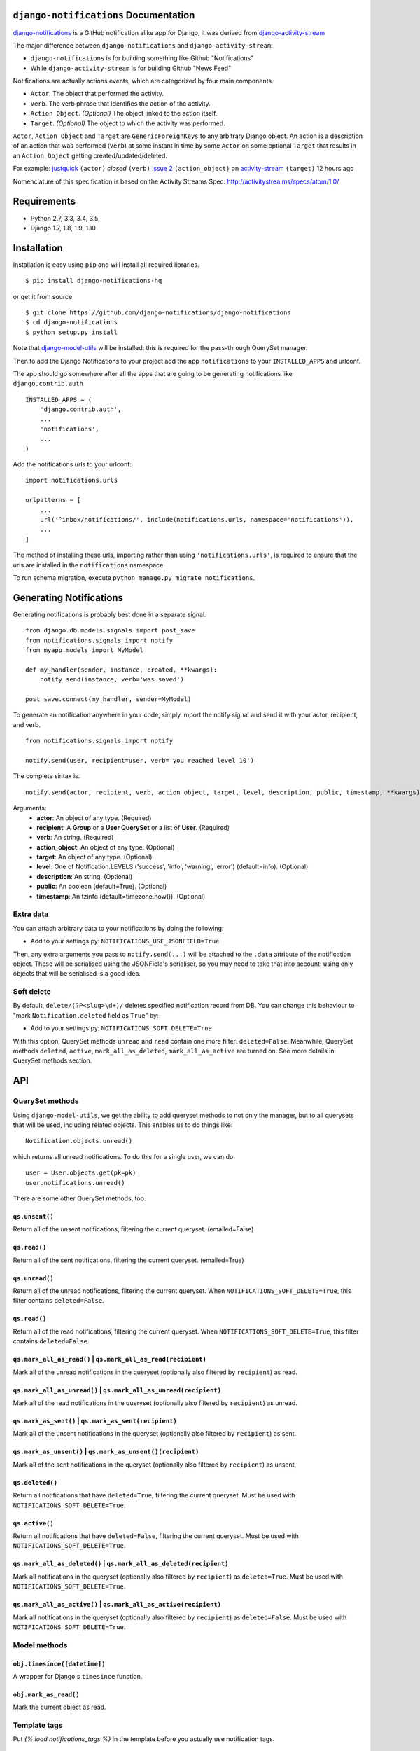 ``django-notifications`` Documentation
=======================================


|build-status| |coveralls|

`django-notifications <https://github.com/django-notifications/django-notifications>`_ is a GitHub notification alike app for Django, it was derived from `django-activity-stream <https://github.com/justquick/django-activity-stream>`_

The major difference between ``django-notifications`` and ``django-activity-stream``:

* ``django-notifications`` is for building something like Github "Notifications"
* While ``django-activity-stream`` is for building Github "News Feed"

Notifications are actually actions events, which are categorized by four main components.

* ``Actor``. The object that performed the activity.
* ``Verb``. The verb phrase that identifies the action of the activity.
* ``Action Object``. *(Optional)* The object linked to the action itself.
* ``Target``. *(Optional)* The object to which the activity was performed.

``Actor``, ``Action Object`` and ``Target`` are ``GenericForeignKeys`` to any arbitrary Django object.
An action is a description of an action that was performed (``Verb``) at some instant in time by some ``Actor`` on some optional ``Target`` that results in an ``Action Object`` getting created/updated/deleted.

For example: `justquick <https://github.com/justquick/>`_ ``(actor)`` *closed* ``(verb)`` `issue 2 <https://github.com/justquick/django-activity-stream/issues/2>`_ ``(action_object)`` on `activity-stream <https://github.com/justquick/django-activity-stream/>`_ ``(target)`` 12 hours ago

Nomenclature of this specification is based on the Activity Streams Spec: `<http://activitystrea.ms/specs/atom/1.0/>`_

Requirements
============

- Python 2.7, 3.3, 3.4, 3.5
- Django 1.7, 1.8, 1.9, 1.10

Installation
============

Installation is easy using ``pip`` and will install all required libraries.

::

    $ pip install django-notifications-hq

or get it from source

::

    $ git clone https://github.com/django-notifications/django-notifications
    $ cd django-notifications
    $ python setup.py install

Note that `django-model-utils <http://pypi.python.org/pypi/django-model-utils>`_ will be installed: this is required for the pass-through QuerySet manager.

Then to add the Django Notifications to your project add the app ``notifications`` to your ``INSTALLED_APPS`` and urlconf.

The app should go somewhere after all the apps that are going to be generating notifications like ``django.contrib.auth``

::

    INSTALLED_APPS = (
        'django.contrib.auth',
        ...
        'notifications',
        ...
    )

Add the notifications urls to your urlconf::

    import notifications.urls

    urlpatterns = [
        ...
        url('^inbox/notifications/', include(notifications.urls, namespace='notifications')),
        ...
    ]

The method of installing these urls, importing rather than using ``'notifications.urls'``, is required to ensure that the urls are installed in the ``notifications`` namespace.

To run schema migration, execute ``python manage.py migrate notifications``.

Generating Notifications
=========================

Generating notifications is probably best done in a separate signal.

::

    from django.db.models.signals import post_save
    from notifications.signals import notify
    from myapp.models import MyModel

    def my_handler(sender, instance, created, **kwargs):
        notify.send(instance, verb='was saved')

    post_save.connect(my_handler, sender=MyModel)

To generate an notification anywhere in your code, simply import the notify signal and send it with your actor, recipient, and verb.

::

    from notifications.signals import notify

    notify.send(user, recipient=user, verb='you reached level 10')

The complete sintax is.

::

    notify.send(actor, recipient, verb, action_object, target, level, description, public, timestamp, **kwargs)

Arguments:
 * **actor**: An object of any type. (Required)
 * **recipient**: A **Group** or a **User QuerySet** or a list of **User**. (Required)
 * **verb**: An string. (Required)
 * **action_object**: An object of any type. (Optional)
 * **target**: An object of any type. (Optional)
 * **level**: One of Notification.LEVELS ('success', 'info', 'warning', 'error') (default=info). (Optional)
 * **description**: An string. (Optional)
 * **public**: An boolean (default=True). (Optional)
 * **timestamp**: An tzinfo (default=timezone.now()). (Optional)

Extra data
----------

You can attach arbitrary data to your notifications by doing the following:

* Add to your settings.py: ``NOTIFICATIONS_USE_JSONFIELD=True``

Then, any extra arguments you pass to ``notify.send(...)`` will be attached to the ``.data`` attribute of the notification object.
These will be serialised using the JSONField's serialiser, so you may need to take that into account: using only objects that will be serialised is a good idea.

Soft delete
-----------

By default, ``delete/(?P<slug>\d+)/`` deletes specified notification record from DB.
You can change this behaviour to "mark ``Notification.deleted`` field as ``True``" by:

* Add to your settings.py: ``NOTIFICATIONS_SOFT_DELETE=True``

With this option, QuerySet methods ``unread`` and ``read`` contain one more filter: ``deleted=False``.
Meanwhile, QuerySet methods ``deleted``, ``active``, ``mark_all_as_deleted``, ``mark_all_as_active`` are turned on.
See more details in QuerySet methods section.

API
====

QuerySet methods
-----------------

Using ``django-model-utils``, we get the ability to add queryset methods to not only the manager, but to all querysets that will be used, including related objects. This enables us to do things like::

  Notification.objects.unread()

which returns all unread notifications. To do this for a single user, we can do::

  user = User.objects.get(pk=pk)
  user.notifications.unread()

There are some other QuerySet methods, too.

``qs.unsent()``
~~~~~~~~~~~~~~~

Return all of the unsent notifications, filtering the current queryset. (emailed=False)

``qs.read()``
~~~~~~~~~~~~~~~

Return all of the sent notifications, filtering the current queryset. (emailed=True)

``qs.unread()``
~~~~~~~~~~~~~~~

Return all of the unread notifications, filtering the current queryset.
When ``NOTIFICATIONS_SOFT_DELETE=True``, this filter contains ``deleted=False``.

``qs.read()``
~~~~~~~~~~~~~~~

Return all of the read notifications, filtering the current queryset.
When ``NOTIFICATIONS_SOFT_DELETE=True``, this filter contains ``deleted=False``.


``qs.mark_all_as_read()`` | ``qs.mark_all_as_read(recipient)``
~~~~~~~~~~~~~~~~~~~~~~~~~~~~~~~~~~~~~~~~~~~~~~~~~~~~~~~~~~~~~~

Mark all of the unread notifications in the queryset (optionally also filtered by ``recipient``) as read.


``qs.mark_all_as_unread()`` | ``qs.mark_all_as_unread(recipient)``
~~~~~~~~~~~~~~~~~~~~~~~~~~~~~~~~~~~~~~~~~~~~~~~~~~~~~~~~~~~~~~~~~~

Mark all of the read notifications in the queryset (optionally also filtered by ``recipient``) as unread.

``qs.mark_as_sent()`` | ``qs.mark_as_sent(recipient)``
~~~~~~~~~~~~~~~~~~~~~~~~~~~~~~~~~~~~~~~~~~~~~~~~~~~~~~~~~~~~~~

Mark all of the unsent notifications in the queryset (optionally also filtered by ``recipient``) as sent.


``qs.mark_as_unsent()`` | ``qs.mark_as_unsent()(recipient)``
~~~~~~~~~~~~~~~~~~~~~~~~~~~~~~~~~~~~~~~~~~~~~~~~~~~~~~~~~~~~~~~~~~

Mark all of the sent notifications in the queryset (optionally also filtered by ``recipient``) as unsent.

``qs.deleted()``
~~~~~~~~~~~~~~~~

Return all notifications that have ``deleted=True``, filtering the current queryset.
Must be used with ``NOTIFICATIONS_SOFT_DELETE=True``.

``qs.active()``
~~~~~~~~~~~~~~~

Return all notifications that have ``deleted=False``, filtering the current queryset.
Must be used with ``NOTIFICATIONS_SOFT_DELETE=True``.

``qs.mark_all_as_deleted()`` | ``qs.mark_all_as_deleted(recipient)``
~~~~~~~~~~~~~~~~~~~~~~~~~~~~~~~~~~~~~~~~~~~~~~~~~~~~~~~~~~~~~~~~~~~~

Mark all notifications in the queryset (optionally also filtered by ``recipient``) as ``deleted=True``.
Must be used with ``NOTIFICATIONS_SOFT_DELETE=True``.

``qs.mark_all_as_active()`` | ``qs.mark_all_as_active(recipient)``
~~~~~~~~~~~~~~~~~~~~~~~~~~~~~~~~~~~~~~~~~~~~~~~~~~~~~~~~~~~~~~~~~~

Mark all notifications in the queryset (optionally also filtered by ``recipient``) as ``deleted=False``.
Must be used with ``NOTIFICATIONS_SOFT_DELETE=True``.


Model methods
-------------

``obj.timesince([datetime])``
~~~~~~~~~~~~~~~~~~~~~~~~~~~~~

A wrapper for Django's ``timesince`` function.

``obj.mark_as_read()``
~~~~~~~~~~~~~~~~~~~~~~

Mark the current object as read.


Template tags
-------------

Put `{% load notifications_tags %}` in the template before you actually use notification tags.


``notifications_unread``
~~~~~~~~~~~~~~~~~~~~~~~~

::

    {% notifications_unread %}

Give the number of unread notifications for a user, or nothing (an empty string) for an anonymous user.

Storing the count in a variable for further processing is advised, such as::

    {% notifications_unread as unread_count %}
    ...
    {% if unread_count %}
        You have <strong>{{ unread_count }}</strong> unread notifications.
    {% endif %}

Live-updater API
================

To ensure users always have the most up-to-date notifications, `django-notifications` includes a simple javascript API
for updating specific fields within a django template.

There are two possible API calls that can be made:

1. ``api/unread_count/`` that returns a javascript object with 1 key: ``unread_count`` eg::

        {"unread_count":1}

#. ``api/unread_list/`` that returns a javascript object with 2 keys: `unread_count` and `unread_list` eg::

        {
         "unread_count":1,
         "unread_list":[--list of json representations of notifications--]
        }

   Representations of notifications are based on the django method: ``model_to_dict``

   Query string arguments:

   - **max** - maximum length of unread list.
   - **mark_as_read** - mark notification in list as read.

   For example, get ``api/unread_list/?max=3&mark_as_read=true`` returns 3 notifications and mark them read (remove from list on next request).


How to use:
-----------

1. Put ``{% load notifications_tags %}`` in the template before you actually use notification tags.
2. In the area where you are loading javascript resources add the following tags in the order below::

       <script src="{% static 'notifications/notify.js' %}" type="text/javascript"></script>
       {% register_notify_callbacks callbacks='fill_notification_list,fill_notification_badge' %}

   ``register_notify_callbacks`` takes the following arguments:

   1. ``badge_class`` (default ``live_notify_badge``) - The identifier `class` of the element to show the unread count, that will be periodically updated.
   #. ``menu_class`` (default ``live_notify_list``) - The identifier `class` of the element to insert a list of unread items, that will be periodically updated.
   #. ``refresh_period`` (default ``15``) - How often to fetch unread items from the server (integer in seconds).
   #. ``fetch`` (default ``5``) - How many notifications to fetch each time.
   #. ``callbacks`` (default ``<empty string>``) - A comma-separated list of javascript functions to call each period.
   #. ``api_name`` (default ``list``) - The name of the API to call (this can be either ``list`` or ``count``).

3. To insert a live-updating unread count, use the following template::

       {% live_notify_badge %}

   ``live_notify_badge`` takes the following arguments:

   1. ``badge_class`` (default ``live_notify_badge``) - The identifier ``class`` for the ``<span>`` element that will be created to show the unread count.

4. To insert a live-updating unread list, use the following template::

       {% live_notify_list %}

   ``live_notify_list`` takes the following arguments:

   1. ``list_class`` (default ``live_notify_list``) - The identifier ``class`` for the ``<ul>`` element that will be created to insert the list of notifications into.

Using the live-updater with bootstrap
-------------------------------------

The Live-updater can be incorporated into bootstrap with minimal code.

To create a live-updating bootstrap badge containing the unread count, simply use the template tag::

    {% live_notify_badge classes="badge" %}

To create a live-updating bootstrap dropdown menu containing a selection of recent unread notifications, simply use the template tag::

    {% live_notify_list classes="dropdown-menu" %}

Customising the display of notifications using javascript callbacks
-------------------------------------------------------------------

While the live notifier for unread counts should suit most use cases, users may wish to alter how
unread notifications are shown.

The ``callbacks`` argument of the ``register_notify_callbacks`` dictates which javascript functions are called when
the unread api call is made.

To add a custom javascript callback, simply add this to the list, like so::

       {% register_notify_callbacks callbacks='fill_notification_badge,my_special_notification_callback' %}

The above would cause the callback to update the unread count badge, and would call the custom function `my_special_notification_callback`.
All callback functions are passed a single argument by convention called `data`, which contains the entire result from the API.

For example, the below function would get the recent list of unread messages and log them to the console::

    function my_special_notification_callback(data) {
        for (var i=0; i < data.unread_list.length; i++) {
            msg = data.unread_list[i];
            console.log(msg);
        }
    }

Testing the live-updater
------------------------

1. Clone the repo
2. Set the 'NOTIFICATION_TEST' environment variable. E.g. `export NOTIFICATION_TEST=1`
3. Run `./manage.py runserver`
4. Browse to `yourserverip/test/`
5. Click 'Make a notification' and a new notification should appear in the list in 5-10 seconds.

Serializing the django-notifications Model
==========================================

See here - http://www.django-rest-framework.org/api-guide/relations/#generic-relationships

In this example the target object can be of type Foo or Bar and the appropriate serializer will be used.

::

    class GenericNotificationRelatedField(serializers.RelatedField):

        def to_representation(self, value):
            if isinstance(value, Foo):
                serializer = FooSerializer(value)
            if isinstance(value, Bar):
                serializer = BarSerializer(value)

            return serializer.data


    class NotificationSerializer(serializers.Serializer):
        recipient = PublicUserSerializer(User, read_only=True)
        unread = serializers.BooleanField(read_only=True)
        target = GenericNotificationRelatedField(read_only=True)

Thanks to @DaWy

Notes
=====

Email Notification
------------------

Sending email to users has not been integrated into this library. So for now you need to implement it if needed. There is a reserved field `Notification.emailed` to make it easier.


``django-notifications`` Team
==============================

Core contributors (in alphabetical order):

- `Alvaro Leonel <https://github.com/AlvaroLQueiroz>`_
- `Samuel Spencer <https://github.com/LegoStormtroopr>`_
- `Yang Yubo <https://github.com/yangyubo>`_
- `Zhongyuan Zhang <https://github.com/zhang-z>`_

.. |build-status| image:: https://travis-ci.org/django-notifications/django-notifications.svg
    :target: https://travis-ci.org/django-notifications/django-notifications

.. |coveralls| image:: https://coveralls.io/repos/django-notifications/django-notifications/badge.png?branch=master
    :alt: Code coverage on coveralls
    :scale: 100%
    :target: https://coveralls.io/r/django-notifications/django-notifications?branch=master

